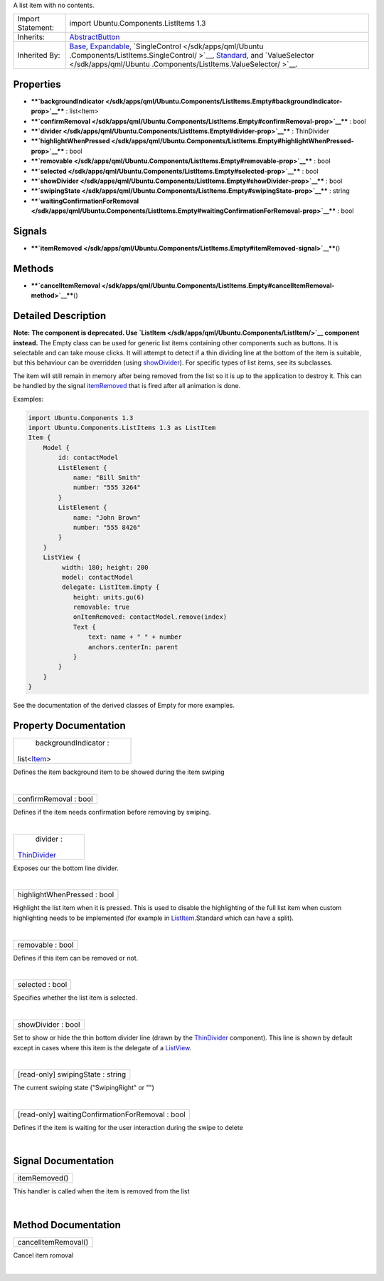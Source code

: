 A list item with no contents.

+--------------------------------------+--------------------------------------+
| Import Statement:                    | import Ubuntu.Components.ListItems   |
|                                      | 1.3                                  |
+--------------------------------------+--------------------------------------+
| Inherits:                            | `AbstractButton </sdk/apps/qml/Ubunt |
|                                      | u.Components/AbstractButton/>`__     |
+--------------------------------------+--------------------------------------+
| Inherited By:                        | `Base </sdk/apps/qml/Ubuntu.Componen |
|                                      | ts/ListItems.Base/>`__,              |
|                                      | `Expandable </sdk/apps/qml/Ubuntu.Co |
|                                      | mponents/ListItems.Expandable/>`__,  |
|                                      | `SingleControl </sdk/apps/qml/Ubuntu |
|                                      | .Components/ListItems.SingleControl/ |
|                                      | >`__,                                |
|                                      | `Standard </sdk/apps/qml/Ubuntu.Comp |
|                                      | onents/ListItems.Standard/>`__,      |
|                                      | and                                  |
|                                      | `ValueSelector </sdk/apps/qml/Ubuntu |
|                                      | .Components/ListItems.ValueSelector/ |
|                                      | >`__.                                |
+--------------------------------------+--------------------------------------+

Properties
----------

-  ****`backgroundIndicator </sdk/apps/qml/Ubuntu.Components/ListItems.Empty#backgroundIndicator-prop>`__****
   : list<Item>
-  ****`confirmRemoval </sdk/apps/qml/Ubuntu.Components/ListItems.Empty#confirmRemoval-prop>`__****
   : bool
-  ****`divider </sdk/apps/qml/Ubuntu.Components/ListItems.Empty#divider-prop>`__****
   : ThinDivider
-  ****`highlightWhenPressed </sdk/apps/qml/Ubuntu.Components/ListItems.Empty#highlightWhenPressed-prop>`__****
   : bool
-  ****`removable </sdk/apps/qml/Ubuntu.Components/ListItems.Empty#removable-prop>`__****
   : bool
-  ****`selected </sdk/apps/qml/Ubuntu.Components/ListItems.Empty#selected-prop>`__****
   : bool
-  ****`showDivider </sdk/apps/qml/Ubuntu.Components/ListItems.Empty#showDivider-prop>`__****
   : bool
-  ****`swipingState </sdk/apps/qml/Ubuntu.Components/ListItems.Empty#swipingState-prop>`__****
   : string
-  ****`waitingConfirmationForRemoval </sdk/apps/qml/Ubuntu.Components/ListItems.Empty#waitingConfirmationForRemoval-prop>`__****
   : bool

Signals
-------

-  ****`itemRemoved </sdk/apps/qml/Ubuntu.Components/ListItems.Empty#itemRemoved-signal>`__****\ ()

Methods
-------

-  ****`cancelItemRemoval </sdk/apps/qml/Ubuntu.Components/ListItems.Empty#cancelItemRemoval-method>`__****\ ()

Detailed Description
--------------------

**Note:** **The component is deprecated. Use
`ListItem </sdk/apps/qml/Ubuntu.Components/ListItem/>`__ component
instead.** The Empty class can be used for generic list items containing
other components such as buttons. It is selectable and can take mouse
clicks. It will attempt to detect if a thin dividing line at the bottom
of the item is suitable, but this behaviour can be overridden (using
`showDivider </sdk/apps/qml/Ubuntu.Components/ListItems.Empty#showDivider-prop>`__).
For specific types of list items, see its subclasses.

The item will still remain in memory after being removed from the list
so it is up to the application to destroy it. This can be handled by the
signal
`itemRemoved </sdk/apps/qml/Ubuntu.Components/ListItems.Empty#itemRemoved-signal>`__
that is fired after all animation is done.

Examples:

.. code:: qml

    import Ubuntu.Components 1.3
    import Ubuntu.Components.ListItems 1.3 as ListItem
    Item {
        Model {
            id: contactModel
            ListElement {
                name: "Bill Smith"
                number: "555 3264"
            }
            ListElement {
                name: "John Brown"
                number: "555 8426"
            }
        }
        ListView {
             width: 180; height: 200
             model: contactModel
             delegate: ListItem.Empty {
                height: units.gu(6)
                removable: true
                onItemRemoved: contactModel.remove(index)
                Text {
                    text: name + " " + number
                    anchors.centerIn: parent
                }
            }
        }
    }

See the documentation of the derived classes of Empty for more examples.

Property Documentation
----------------------

+--------------------------------------------------------------------------+
|        \ backgroundIndicator :                                           |
| list<`Item </sdk/apps/qml/QtQuick/Item/>`__>                             |
+--------------------------------------------------------------------------+

Defines the item background item to be showed during the item swiping

| 

+--------------------------------------------------------------------------+
|        \ confirmRemoval : bool                                           |
+--------------------------------------------------------------------------+

Defines if the item needs confirmation before removing by swiping.

| 

+--------------------------------------------------------------------------+
|        \ divider :                                                       |
| `ThinDivider </sdk/apps/qml/Ubuntu.Components/ListItems.ThinDivider/>`__ |
+--------------------------------------------------------------------------+

Exposes our the bottom line divider.

| 

+--------------------------------------------------------------------------+
|        \ highlightWhenPressed : bool                                     |
+--------------------------------------------------------------------------+

Highlight the list item when it is pressed. This is used to disable the
highlighting of the full list item when custom highlighting needs to be
implemented (for example in
`ListItem </sdk/apps/qml/Ubuntu.Components/ListItem/>`__.Standard which
can have a split).

| 

+--------------------------------------------------------------------------+
|        \ removable : bool                                                |
+--------------------------------------------------------------------------+

Defines if this item can be removed or not.

| 

+--------------------------------------------------------------------------+
|        \ selected : bool                                                 |
+--------------------------------------------------------------------------+

Specifies whether the list item is selected.

| 

+--------------------------------------------------------------------------+
|        \ showDivider : bool                                              |
+--------------------------------------------------------------------------+

Set to show or hide the thin bottom divider line (drawn by the
`ThinDivider </sdk/apps/qml/Ubuntu.Components/ListItems.ThinDivider/>`__
component). This line is shown by default except in cases where this
item is the delegate of a
`ListView </sdk/apps/qml/QtQuick/ListView/>`__.

| 

+--------------------------------------------------------------------------+
|        \ [read-only] swipingState : string                               |
+--------------------------------------------------------------------------+

The current swiping state ("SwipingRight" or "")

| 

+--------------------------------------------------------------------------+
|        \ [read-only] waitingConfirmationForRemoval : bool                |
+--------------------------------------------------------------------------+

Defines if the item is waiting for the user interaction during the swipe
to delete

| 

Signal Documentation
--------------------

+--------------------------------------------------------------------------+
|        \ itemRemoved()                                                   |
+--------------------------------------------------------------------------+

This handler is called when the item is removed from the list

| 

Method Documentation
--------------------

+--------------------------------------------------------------------------+
|        \ cancelItemRemoval()                                             |
+--------------------------------------------------------------------------+

Cancel item romoval

| 
